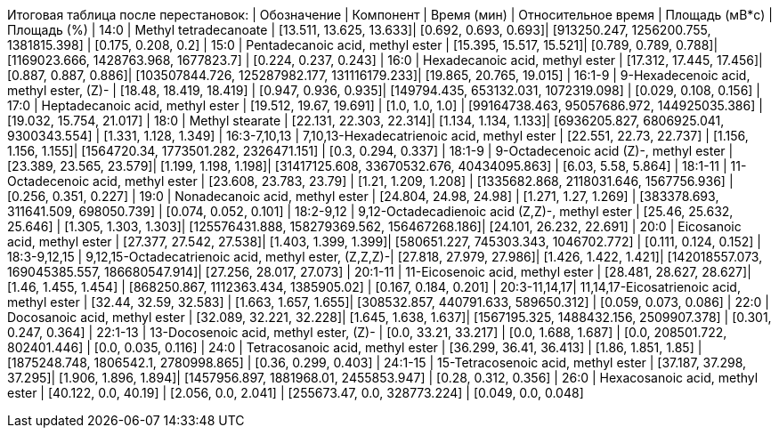 Итоговая таблица после перестановок:
| Обозначение  | Компонент                                            | Время (мин)             | Относительное время  | Площадь (мВ*с)                               | Площадь (%)
| 14:0         | Methyl tetradecanoate                                | [13.511, 13.625, 13.633]| [0.692, 0.693, 0.693]| [913250.247, 1256200.755, 1381815.398]       | [0.175, 0.208, 0.2]
| 15:0         | Pentadecanoic acid, methyl ester                     | [15.395, 15.517, 15.521]| [0.789, 0.789, 0.788]| [1169023.666, 1428763.968, 1677823.7]        | [0.224, 0.237, 0.243]
| 16:0         | Hexadecanoic acid, methyl ester                      | [17.312, 17.445, 17.456]| [0.887, 0.887, 0.886]| [103507844.726, 125287982.177, 131116179.233]| [19.865, 20.765, 19.015]
| 16:1-9       | 9-Hexadecenoic acid, methyl ester, (Z)-              | [18.48, 18.419, 18.419] | [0.947, 0.936, 0.935]| [149794.435, 653132.031, 1072319.098]        | [0.029, 0.108, 0.156]
| 17:0         | Heptadecanoic acid, methyl ester                     | [19.512, 19.67, 19.691] | [1.0, 1.0, 1.0]      | [99164738.463, 95057686.972, 144925035.386]  | [19.032, 15.754, 21.017]
| 18:0         | Methyl stearate                                      | [22.131, 22.303, 22.314]| [1.134, 1.134, 1.133]| [6936205.827, 6806925.041, 9300343.554]      | [1.331, 1.128, 1.349]
| 16:3-7,10,13 | 7,10,13-Hexadecatrienoic acid, methyl ester          | [22.551, 22.73, 22.737] | [1.156, 1.156, 1.155]| [1564720.34, 1773501.282, 2326471.151]       | [0.3, 0.294, 0.337]
| 18:1-9       | 9-Octadecenoic acid (Z)-, methyl ester               | [23.389, 23.565, 23.579]| [1.199, 1.198, 1.198]| [31417125.608, 33670532.676, 40434095.863]   | [6.03, 5.58, 5.864]
| 18:1-11      | 11-Octadecenoic acid, methyl ester                   | [23.608, 23.783, 23.79] | [1.21, 1.209, 1.208] | [1335682.868, 2118031.646, 1567756.936]      | [0.256, 0.351, 0.227]
| 19:0         | Nonadecanoic acid, methyl ester                      | [24.804, 24.98, 24.98]  | [1.271, 1.27, 1.269] | [383378.693, 311641.509, 698050.739]         | [0.074, 0.052, 0.101]
| 18:2-9,12    | 9,12-Octadecadienoic acid (Z,Z)-, methyl ester       | [25.46, 25.632, 25.646] | [1.305, 1.303, 1.303]| [125576431.888, 158279369.562, 156467268.186]| [24.101, 26.232, 22.691]
| 20:0         | Eicosanoic acid, methyl ester                        | [27.377, 27.542, 27.538]| [1.403, 1.399, 1.399]| [580651.227, 745303.343, 1046702.772]        | [0.111, 0.124, 0.152]
| 18:3-9,12,15 | 9,12,15-Octadecatrienoic acid, methyl ester, (Z,Z,Z)-| [27.818, 27.979, 27.986]| [1.426, 1.422, 1.421]| [142018557.073, 169045385.557, 186680547.914]| [27.256, 28.017, 27.073]
| 20:1-11      | 11-Eicosenoic acid, methyl ester                     | [28.481, 28.627, 28.627]| [1.46, 1.455, 1.454] | [868250.867, 1112363.434, 1385905.02]        | [0.167, 0.184, 0.201]
| 20:3-11,14,17| 11,14,17-Eicosatrienoic acid, methyl ester           | [32.44, 32.59, 32.583]  | [1.663, 1.657, 1.655]| [308532.857, 440791.633, 589650.312]         | [0.059, 0.073, 0.086]
| 22:0         | Docosanoic acid, methyl ester                        | [32.089, 32.221, 32.228]| [1.645, 1.638, 1.637]| [1567195.325, 1488432.156, 2509907.378]      | [0.301, 0.247, 0.364]
| 22:1-13      | 13-Docosenoic acid, methyl ester, (Z)-               | [0.0, 33.21, 33.217]    | [0.0, 1.688, 1.687]  | [0.0, 208501.722, 802401.446]                | [0.0, 0.035, 0.116]
| 24:0         | Tetracosanoic acid, methyl ester                     | [36.299, 36.41, 36.413] | [1.86, 1.851, 1.85]  | [1875248.748, 1806542.1, 2780998.865]        | [0.36, 0.299, 0.403]
| 24:1-15      | 15-Tetracosenoic acid, methyl ester                  | [37.187, 37.298, 37.295]| [1.906, 1.896, 1.894]| [1457956.897, 1881968.01, 2455853.947]       | [0.28, 0.312, 0.356]
| 26:0         | Hexacosanoic acid, methyl ester                      | [40.122, 0.0, 40.19]    | [2.056, 0.0, 2.041]  | [255673.47, 0.0, 328773.224]                 | [0.049, 0.0, 0.048]
